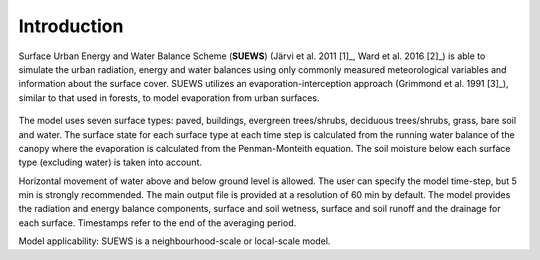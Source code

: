 Introduction
------------

.. figure:: SUEWS_Overview_s.png
   :alt:  Overview of SUEWS



Surface Urban Energy and Water Balance Scheme (**SUEWS**) (Järvi et al.
2011 [1]_, Ward et al. 2016 [2]_) is able to simulate the urban
radiation, energy and water balances using only commonly measured
meteorological variables and information about the surface cover. SUEWS
utilizes an evaporation-interception approach (Grimmond et al.
1991 [3]_), similar to that used in forests, to model evaporation from
urban surfaces.

.. figure:: SUEWS_SurfaceWaterBalance_v2_xxs.jpg
   :alt:  The seven surface types considered in SUEWS


The model uses seven surface types: paved, buildings, evergreen
trees/shrubs, deciduous trees/shrubs, grass, bare soil and water. The
surface state for each surface type at each time step is calculated from
the running water balance of the canopy where the evaporation is
calculated from the Penman-Monteith equation. The soil moisture below
each surface type (excluding water) is taken into account.

Horizontal movement of water above and below ground level is allowed.
The user can specify the model time-step, but 5 min is strongly
recommended. The main output file is provided at a resolution of 60 min
by default. The model provides the radiation and energy balance
components, surface and soil wetness, surface and soil runoff and the
drainage for each surface. Timestamps refer to the end of the averaging
period.

Model applicability: SUEWS is a neighbourhood-scale or local-scale
model.
